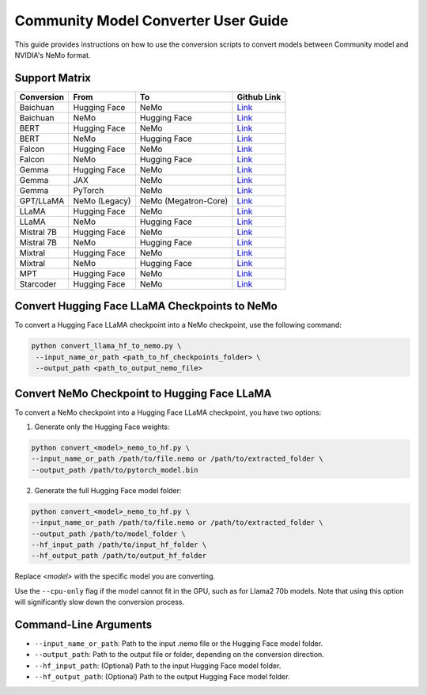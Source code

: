 Community Model Converter User Guide
====================================

This guide provides instructions on how to use the conversion scripts to convert models between Community model and NVIDIA's NeMo format.

Support Matrix
--------------

+----------------------+------------------+---------------------+---------------------------------------------------------------------------------------------------------------------+
| Conversion           | From             | To                  | Github Link                                                                                                         |
+======================+==================+=====================+=====================================================================================================================+
| Baichuan             | Hugging Face     | NeMo                | `Link <https://github.com/NVIDIA/NeMo/tree/main/scripts/checkpoint_converters/convert_baichuan2_hf_to_nemo.py>`__   |
+----------------------+------------------+---------------------+---------------------------------------------------------------------------------------------------------------------+
| Baichuan             | NeMo             | Hugging Face        | `Link <https://github.com/NVIDIA/NeMo/tree/main/scripts/checkpoint_converters/convert_baichuan2_nemo_to_hf.py>`__   |
+----------------------+------------------+---------------------+---------------------------------------------------------------------------------------------------------------------+
| BERT                 | Hugging Face     | NeMo                | `Link <https://github.com/NVIDIA/NeMo/tree/main/scripts/checkpoint_converters/convert_bert_hf_to_nemo.py>`__        |
+----------------------+------------------+---------------------+---------------------------------------------------------------------------------------------------------------------+
| BERT                 | NeMo             | Hugging Face        | `Link <https://github.com/NVIDIA/NeMo/tree/main/scripts/checkpoint_converters/convert_bert_nemo_to_hf.py>`__        |
+----------------------+------------------+---------------------+---------------------------------------------------------------------------------------------------------------------+
| Falcon               | Hugging Face     | NeMo                | `Link <https://github.com/NVIDIA/NeMo/tree/main/scripts/checkpoint_converters/convert_falcon_hf_to_nemo.py>`__      |
+----------------------+------------------+---------------------+---------------------------------------------------------------------------------------------------------------------+
| Falcon               | NeMo             | Hugging Face        | `Link <https://github.com/NVIDIA/NeMo/tree/main/scripts/checkpoint_converters/convert_falcon_nemo_to_hf.py>`__      |
+----------------------+------------------+---------------------+---------------------------------------------------------------------------------------------------------------------+
| Gemma                | Hugging Face     | NeMo                | `Link <https://github.com/NVIDIA/NeMo/tree/main/scripts/checkpoint_converters/convert_gemma_hf_to_nemo.py>`__       |
+----------------------+------------------+---------------------+---------------------------------------------------------------------------------------------------------------------+
| Gemma                | JAX              | NeMo                | `Link <https://github.com/NVIDIA/NeMo/tree/main/scripts/checkpoint_converters/convert_gemma_jax_to_nemo.py>`__      |
+----------------------+------------------+---------------------+---------------------------------------------------------------------------------------------------------------------+
| Gemma                | PyTorch          | NeMo                | `Link <https://github.com/NVIDIA/NeMo/tree/main/scripts/checkpoint_converters/convert_gemma_pyt_to_nemo.py>`__      |
+----------------------+------------------+---------------------+---------------------------------------------------------------------------------------------------------------------+
| GPT/LLaMA            | NeMo (Legacy)    | NeMo (Megatron-Core)| `Link <https://github.com/NVIDIA/NeMo/tree/main/scripts/checkpoint_converters/convert_gpt_nemo_to_mcore.py>`__      |
+----------------------+------------------+---------------------+---------------------------------------------------------------------------------------------------------------------+
| LLaMA                | Hugging Face     | NeMo                | `Link <https://github.com/NVIDIA/NeMo/tree/main/scripts/checkpoint_converters/convert_llama_hf_to_nemo.py>`__       |
+----------------------+------------------+---------------------+---------------------------------------------------------------------------------------------------------------------+
| LLaMA                | NeMo             | Hugging Face        | `Link <https://github.com/NVIDIA/NeMo/tree/main/scripts/checkpoint_converters/convert_llama_nemo_to_hf.py>`__       |
+----------------------+------------------+---------------------+---------------------------------------------------------------------------------------------------------------------+
| Mistral 7B           | Hugging Face     | NeMo                | `Link <https://github.com/NVIDIA/NeMo/tree/main/scripts/checkpoint_converters/convert_mistral_7b_hf_to_nemo.py>`__  |
+----------------------+------------------+---------------------+---------------------------------------------------------------------------------------------------------------------+
| Mistral 7B           | NeMo             | Hugging Face        | `Link <https://github.com/NVIDIA/NeMo/tree/main/scripts/checkpoint_converters/convert_mistral_7b_nemo_to_hf.py>`__  |
+----------------------+------------------+---------------------+---------------------------------------------------------------------------------------------------------------------+
| Mixtral              | Hugging Face     | NeMo                | `Link <https://github.com/NVIDIA/NeMo/tree/main/scripts/checkpoint_converters/convert_mixtral_hf_to_nemo.py>`__     |
+----------------------+------------------+---------------------+---------------------------------------------------------------------------------------------------------------------+
| Mixtral              | NeMo             | Hugging Face        | `Link <https://github.com/NVIDIA/NeMo/tree/main/scripts/checkpoint_converters/convert_mixtral_nemo_to_hf.py>`__     |
+----------------------+------------------+---------------------+---------------------------------------------------------------------------------------------------------------------+
| MPT                  | Hugging Face     | NeMo                | `Link <https://github.com/NVIDIA/NeMo/tree/main/scripts/checkpoint_converters/convert_mpt_hf_to_nemo.py>`__         |
+----------------------+------------------+---------------------+---------------------------------------------------------------------------------------------------------------------+
| Starcoder            | Hugging Face     | NeMo                | `Link <https://github.com/NVIDIA/NeMo/tree/main/scripts/checkpoint_converters/convert_starcoder_hf_to_nemo.py>`__   |
+----------------------+------------------+---------------------+---------------------------------------------------------------------------------------------------------------------+


Convert Hugging Face LLaMA Checkpoints to NeMo
----------------------------------------------

To convert a Hugging Face LLaMA checkpoint into a NeMo checkpoint, use the following command:

.. code-block:: bash

    python convert_llama_hf_to_nemo.py \
     --input_name_or_path <path_to_hf_checkpoints_folder> \
     --output_path <path_to_output_nemo_file>

Convert NeMo Checkpoint to Hugging Face LLaMA
---------------------------------------------

To convert a NeMo checkpoint into a Hugging Face LLaMA checkpoint, you have two options:

1. Generate only the Hugging Face weights:

.. code-block:: bash

    python convert_<model>_nemo_to_hf.py \
    --input_name_or_path /path/to/file.nemo or /path/to/extracted_folder \
    --output_path /path/to/pytorch_model.bin

2. Generate the full Hugging Face model folder:

.. code-block:: bash

    python convert_<model>_nemo_to_hf.py \
    --input_name_or_path /path/to/file.nemo or /path/to/extracted_folder \
    --output_path /path/to/model_folder \
    --hf_input_path /path/to/input_hf_folder \
    --hf_output_path /path/to/output_hf_folder

Replace `<model>` with the specific model you are converting.

Use the ``--cpu-only`` flag if the model cannot fit in the GPU, such as for Llama2 70b models. Note that using this option will significantly slow down the conversion process.

Command-Line Arguments
----------------------

- ``--input_name_or_path``: Path to the input .nemo file or the Hugging Face model folder.
- ``--output_path``: Path to the output file or folder, depending on the conversion direction.
- ``--hf_input_path``: (Optional) Path to the input Hugging Face model folder.
- ``--hf_output_path``: (Optional) Path to the output Hugging Face model folder.
